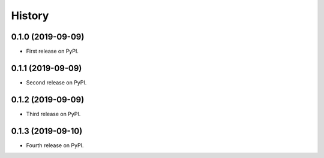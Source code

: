 =======
History
=======

0.1.0 (2019-09-09)
------------------

* First release on PyPI.

0.1.1 (2019-09-09)
------------------

* Second release on PyPI.

0.1.2 (2019-09-09)
------------------

* Third release on PyPI.

0.1.3 (2019-09-10)
------------------

* Fourth release on PyPI.


